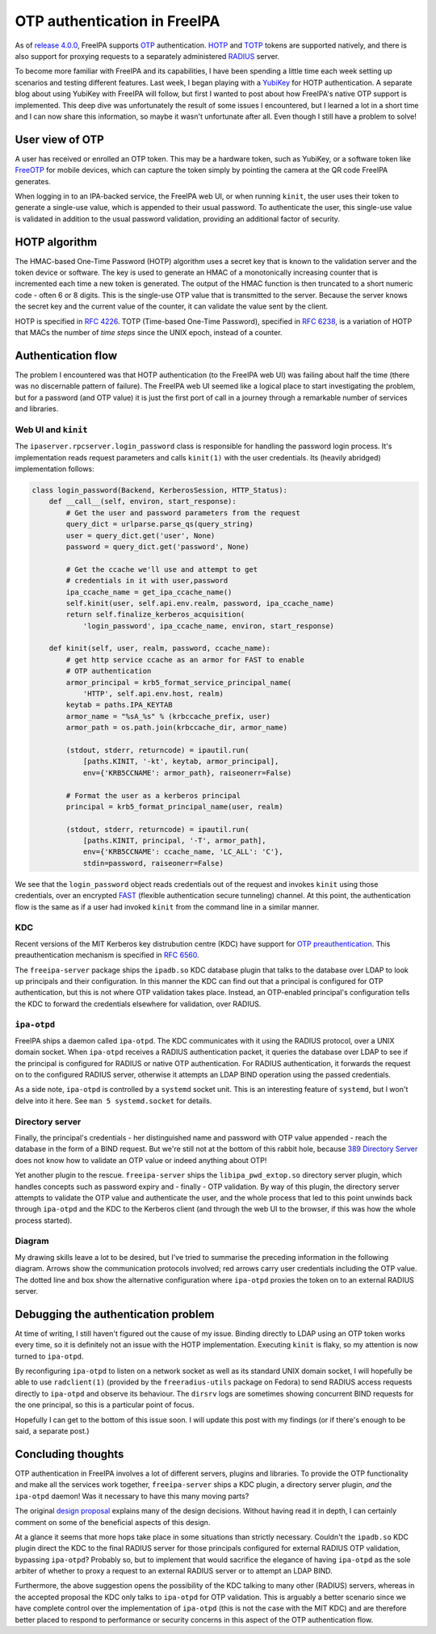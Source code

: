 OTP authentication in FreeIPA
=============================

As of `release 4.0.0`_, FreeIPA supports OTP_ authentication.  HOTP_
and TOTP_ tokens are supported natively, and there is also support
for proxying requests to a separately administered RADIUS_ server.

.. _OTP: https://en.wikipedia.org/wiki/One-time_password
.. _RADIUS: https://en.wikipedia.org/wiki/RADIUS
.. _HOTP: https://en.wikipedia.org/wiki/HMAC-based_One-time_Password_Algorithm
.. _TOTP: https://en.wikipedia.org/wiki/Time-based_One-time_Password_Algorithm
.. _release 4.0.0: https://www.freeipa.org/page/Releases/4.0.0#Highlights_in_4.0.0

To become more familiar with FreeIPA and its capabilities, I have
been spending a little time each week setting up scenarios and
testing different features.  Last week, I began playing with a
YubiKey_ for HOTP authentication.  A separate blog about using
YubiKey with FreeIPA will follow, but first I wanted to post about
how FreeIPA's native OTP support is implemented.  This deep dive was
unfortunately the result of some issues I encountered, but I learned
a lot in a short time and I can now share this information, so maybe
it wasn't unfortunate after all.  Even though I still have a problem
to solve!

.. _YubiKey: http://www.yubico.com/products/yubikey-hardware/yubikey/


User view of OTP
----------------

A user has received or enrolled an OTP token.  This may be a
hardware token, such as YubiKey, or a software token like FreeOTP_
for mobile devices, which can capture the token simply by pointing
the camera at the QR code FreeIPA generates.

.. _FreeOTP: https://fedorahosted.org/freeotp/

When logging in to an IPA-backed service, the FreeIPA web UI, or
when running ``kinit``, the user uses their token to generate a
single-use value, which is appended to their usual password.  To
authenticate the user, this single-use value is validated in
addition to the usual password validation, providing an additional
factor of security.


HOTP algorithm
--------------

The HMAC-based One-Time Password (HOTP) algorithm uses a secret key
that is known to the validation server and the token device or
software.  The key is used to generate an HMAC of a monotonically
increasing counter that is incremented each time a new token is
generated.  The output of the HMAC function is then truncated to a
short numeric code - often 6 or 8 digits.  This is the single-use
OTP value that is transmitted to the server.  Because the server
knows the secret key and the current value of the counter, it can
validate the value sent by the client.

HOTP is specified in `RFC 4226`_.  TOTP (Time-based One-Time
Password), specified in `RFC 6238`_, is a variation of HOTP that
MACs the number of *time steps* since the UNIX epoch, instead of a
counter.

.. _RFC 4226: http://tools.ietf.org/html/rfc4226
.. _RFC 6238: http://tools.ietf.org/html/rfc6238


Authentication flow
-------------------

The problem I encountered was that HOTP authentication (to the
FreeIPA web UI) was failing about half the time (there was no
discernable pattern of failure).  The FreeIPA web UI seemed like a
logical place to start investigating the problem, but for a password
(and OTP value) it is just the first port of call in a journey
through a remarkable number of services and libraries.


Web UI and ``kinit``
~~~~~~~~~~~~~~~~~~~~

The ``ipaserver.rpcserver.login_password`` class is responsible for
handling the password login process.  It's implementation reads
request parameters and calls ``kinit(1)`` with the user credentials.
Its (heavily abridged) implementation follows:

.. code:: python

    class login_password(Backend, KerberosSession, HTTP_Status):
        def __call__(self, environ, start_response):
            # Get the user and password parameters from the request
            query_dict = urlparse.parse_qs(query_string)
            user = query_dict.get('user', None)
            password = query_dict.get('password', None)

            # Get the ccache we'll use and attempt to get
            # credentials in it with user,password
            ipa_ccache_name = get_ipa_ccache_name()
            self.kinit(user, self.api.env.realm, password, ipa_ccache_name)
            return self.finalize_kerberos_acquisition(
                'login_password', ipa_ccache_name, environ, start_response)

        def kinit(self, user, realm, password, ccache_name):
            # get http service ccache as an armor for FAST to enable
            # OTP authentication
            armor_principal = krb5_format_service_principal_name(
                'HTTP', self.api.env.host, realm)
            keytab = paths.IPA_KEYTAB
            armor_name = "%sA_%s" % (krbccache_prefix, user)
            armor_path = os.path.join(krbccache_dir, armor_name)

            (stdout, stderr, returncode) = ipautil.run(
                [paths.KINIT, '-kt', keytab, armor_principal],
                env={'KRB5CCNAME': armor_path}, raiseonerr=False)

            # Format the user as a kerberos principal
            principal = krb5_format_principal_name(user, realm)

            (stdout, stderr, returncode) = ipautil.run(
                [paths.KINIT, principal, '-T', armor_path],
                env={'KRB5CCNAME': ccache_name, 'LC_ALL': 'C'},
                stdin=password, raiseonerr=False)

We see that the ``login_password`` object reads credentials out of
the request and invokes ``kinit`` using those credentials, over an
encrypted FAST_ (flexible authentication secure tunneling) channel.
At this point, the authentication flow is the same as if a user had
invoked ``kinit`` from the command line in a similar manner.

.. _FAST: http://tools.ietf.org/html/rfc6113


KDC
~~~

Recent versions of the MIT Kerberos key distrubution centre (KDC)
have support for `OTP preauthentication`_.  This preauthentication
mechanism is specified in `RFC 6560`_.

.. _OTP preauthentication: http://web.mit.edu/~kerberos/krb5-devel/doc/admin/otp.html
.. _RFC 6560: http://tools.ietf.org/html/rfc6560

The ``freeipa-server`` package ships the ``ipadb.so`` KDC database
plugin that talks to the database over LDAP to look up principals
and their configuration.  In this manner the KDC can find out that a
principal is configured for OTP authentication, but this is not
where OTP validation takes place.  Instead, an OTP-enabled
principal's configuration tells the KDC to forward the credentials
elsewhere for validation, over RADIUS.


``ipa-otpd``
~~~~~~~~~~~~

FreeIPA ships a daemon called ``ipa-otpd``.  The KDC communicates
with it using the RADIUS protocol, over a UNIX domain socket.  When
``ipa-otpd`` receives a RADIUS authentication packet, it queries the
database over LDAP to see if the principal is configured for RADIUS
or native OTP authentication.  For RADIUS authentication, it
forwards the request on to the configured RADIUS server, otherwise
it attempts an LDAP BIND operation using the passed credentials.

As a side note, ``ipa-otpd`` is controlled by a ``systemd`` socket
unit.  This is an interesting feature of ``systemd``, but I won't
delve into it here.  See ``man 5 systemd.socket`` for details.


Directory server
~~~~~~~~~~~~~~~~

Finally, the principal's credentials - her distinguished name and
password with OTP value appended - reach the database in the form of
a BIND request.  But we're still not at the bottom of this rabbit
hole, because `389 Directory Server`_ does not know how to validate
an OTP value or indeed anything about OTP!

.. _389 Directory Server: http://directory.fedoraproject.org/wiki/Main_Page

Yet another plugin to the rescue.  ``freeipa-server`` ships the
``libipa_pwd_extop.so`` directory server plugin, which handles
concepts such as password expiry and - finally - OTP validation.
By way of this plugin, the directory server attempts to validate the
OTP value and authenticate the user, and the whole process that led
to this point unwinds back through ``ipa-otpd`` and the KDC to the
Kerberos client (and through the web UI to the browser, if this was
how the whole process started).


Diagram
~~~~~~~

My drawing skills leave a lot to be desired, but I've tried to
summarise the preceding information in the following diagram.
Arrows show the communication protocols involved; red arrows carry
user credentials including the OTP value.  The dotted line and box
show the alternative configuration where ``ipa-otpd`` proxies the
token on to an external RADIUS server.

.. image:: images/freeipa_otp_auth_flow.png


Debugging the authentication problem
------------------------------------

At time of writing, I still haven't figured out the cause of my
issue.  Binding directly to LDAP using an OTP token works every
time, so it is definitely not an issue with the HOTP implementation.
Executing ``kinit`` is flaky, so my attention is now turned to
``ipa-otpd``.

By reconfiguring ``ipa-otpd`` to listen on a network socket as well
as its standard UNIX domain socket, I will hopefully be able to use
``radclient(1)`` (provided by the ``freeradius-utils`` package on
Fedora) to send RADIUS access requests directly to ``ipa-otpd`` and
observe its behaviour.  The ``dirsrv`` logs are sometimes showing
concurrent BIND requests for the one principal, so this is a
particular point of focus.

Hopefully I can get to the bottom of this issue soon.  I will update
this post with my findings (or if there's enough to be said, a
separate post.)


Concluding thoughts
-------------------

OTP authentication in FreeIPA involves a lot of different servers,
plugins and libraries.  To provide the OTP functionality and make
all the services work together, ``freeipa-server`` ships a KDC
plugin, a directory server plugin, *and* the ``ipa-otpd`` daemon!
Was it necessary to have this many moving parts?

The original `design proposal`_ explains many of the design
decisions.  Without having read it in depth, I can certainly comment
on some of the beneficial aspects of this design.

At a glance it seems that more hops take place in some situations
than strictly necessary.  Couldn't the ``ipadb.so`` KDC plugin
direct the KDC to the final RADIUS server for those principals
configured for external RADIUS OTP validation, bypassing
``ipa-otpd``?  Probably so, but to implement that would sacrifice
the elegance of having ``ipa-otpd`` as the sole arbiter of whether
to proxy a request to an external RADIUS server or to attempt an
LDAP BIND.

Furthermore, the above suggestion opens the possibility of the KDC
talking to many other (RADIUS) servers, whereas in the accepted
proposal the KDC only talks to ``ipa-otpd`` for OTP validation.
This is arguably a better scenario since we have complete control
over the implementation of ``ipa-otpd`` (this is not the case with
the MIT KDC) and are therefore better placed to respond to
performance or security concerns in this aspect of the OTP
authentication flow.

.. _design proposal: http://www.freeipa.org/page/V4/OTP
